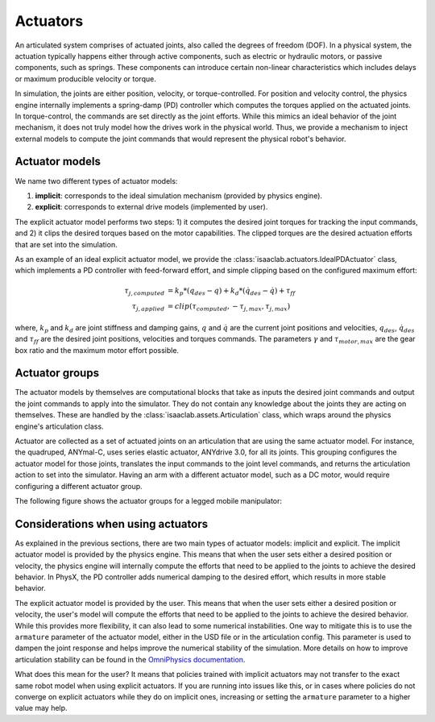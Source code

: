 .. _overview-actuators:


Actuators
=========

An articulated system comprises of actuated joints, also called the degrees of freedom (DOF).
In a physical system, the actuation typically happens either through active components, such as
electric or hydraulic motors, or passive components, such as springs. These components can introduce
certain non-linear characteristics which includes delays or maximum producible velocity or torque.

In simulation, the joints are either position, velocity, or torque-controlled. For position and velocity
control, the physics engine internally implements a spring-damp (PD) controller which computes the torques
applied on the actuated joints. In torque-control, the commands are set directly as the joint efforts.
While this mimics an ideal behavior of the joint mechanism, it does not truly model how the drives work
in the physical world. Thus, we provide a mechanism to inject external models to compute the
joint commands that would represent the physical robot's behavior.

Actuator models
---------------

We name two different types of actuator models:

1. **implicit**: corresponds to the ideal simulation mechanism (provided by physics engine).
2. **explicit**: corresponds to external drive models (implemented by user).

The explicit actuator model performs two steps: 1) it computes the desired joint torques for tracking
the input commands, and 2) it clips the desired torques based on the motor capabilities. The clipped
torques are the desired actuation efforts that are set into the simulation.

As an example of an ideal explicit actuator model, we provide the :class:`isaaclab.actuators.IdealPDActuator`
class, which implements a PD controller with feed-forward effort, and simple clipping based on the configured
maximum effort:

.. math::

    \tau_{j, computed} & = k_p * (q_{des} - q) + k_d * (\dot{q}_{des} - \dot{q}) + \tau_{ff} \\
    \tau_{j, applied} & = clip(\tau_{computed}, -\tau_{j, max}, \tau_{j, max})


where, :math:`k_p` and :math:`k_d` are joint stiffness and damping gains, :math:`q` and :math:`\dot{q}`
are the current joint positions and velocities, :math:`q_{des}`, :math:`\dot{q}_{des}` and :math:`\tau_{ff}`
are the desired joint positions, velocities and torques commands. The parameters :math:`\gamma` and
:math:`\tau_{motor, max}`  are the gear box ratio and the maximum motor effort possible.

Actuator groups
---------------

The actuator models by themselves are computational blocks that take as inputs the desired joint commands
and output the joint commands to apply into the simulator. They do not contain any knowledge about the
joints they are acting on themselves. These are handled by the :class:`isaaclab.assets.Articulation`
class, which wraps around the physics engine's articulation class.

Actuator are collected as a set of actuated joints on an articulation that are using the same actuator model.
For instance, the quadruped, ANYmal-C, uses series elastic actuator, ANYdrive 3.0, for all its joints. This
grouping configures the actuator model for those joints, translates the input commands to the joint level
commands, and returns the articulation action to set into the simulator. Having an arm with a different
actuator model, such as a DC motor, would require configuring a different actuator group.

The following figure shows the actuator groups for a legged mobile manipulator:

.. image:: ../../_static/actuator-group/actuator-light.svg
    :class: only-light
    :align: center
    :alt: Actuator models for a legged mobile manipulator
    :width: 80%

.. image:: ../../_static/actuator-group/actuator-dark.svg
    :class: only-dark
    :align: center
    :width: 80%
    :alt: Actuator models for a legged mobile manipulator

.. seealso::

    We provide implementations for various explicit actuator models. These are detailed in
    `isaaclab.actuators <../../api/lab/isaaclab.actuators.html>`_ sub-package.

Considerations when using actuators
-----------------------------------

As explained in the previous sections, there are two main types of actuator models: implicit and explicit.
The implicit actuator model is provided by the physics engine. This means that when the user sets either
a desired position or velocity, the physics engine will internally compute the efforts that need to be
applied to the joints to achieve the desired behavior. In PhysX, the PD controller adds numerical damping
to the desired effort, which results in more stable behavior.

The explicit actuator model is provided by the user. This means that when the user sets either a desired
position or velocity, the user's model will compute the efforts that need to be applied to the joints to
achieve the desired behavior. While this provides more flexibility, it can also lead to some numerical
instabilities. One way to mitigate this is to use the ``armature`` parameter of the actuator model, either in
the USD file or in the articulation config. This parameter is used to dampen the joint response and helps
improve the numerical stability of the simulation. More details on how to improve articulation stability
can be found in the `OmniPhysics documentation <https://docs.omniverse.nvidia.com/kit/docs/omni_physics/latest/dev_guide/guides/articulation_stability_guide.html>`_.

What does this mean for the user? It means that policies trained with implicit actuators may not transfer
to the exact same robot model when using explicit actuators. If you are running into issues like this, or
in cases where policies do not converge on explicit actuators while they do on implicit ones, increasing
or setting the ``armature`` parameter to a higher value may help.
